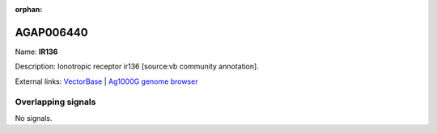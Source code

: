 :orphan:

AGAP006440
=============



Name: **IR136**

Description: Ionotropic receptor ir136 [source:vb community annotation].

External links:
`VectorBase <https://www.vectorbase.org/Anopheles_gambiae/Gene/Summary?g=AGAP006440>`_ |
`Ag1000G genome browser <https://www.malariagen.net/apps/ag1000g/phase1-AR3/index.html?genome_region=2L:31954985-31960962#genomebrowser>`_

Overlapping signals
-------------------



No signals.


